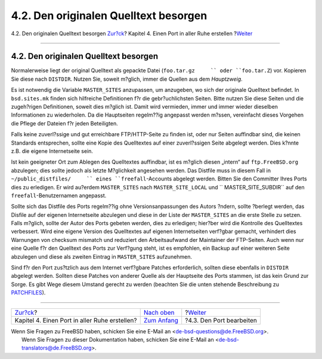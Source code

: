 ======================================
4.2. Den originalen Quelltext besorgen
======================================

.. raw:: html

   <div class="navheader">

4.2. Den originalen Quelltext besorgen
`Zur?ck <slow.html>`__?
Kapitel 4. Einen Port in aller Ruhe erstellen
?\ `Weiter <slow-modifying.html>`__

--------------

.. raw:: html

   </div>

.. raw:: html

   <div class="sect1">

.. raw:: html

   <div class="titlepage" xmlns="">

.. raw:: html

   <div>

.. raw:: html

   <div>

4.2. Den originalen Quelltext besorgen
--------------------------------------

.. raw:: html

   </div>

.. raw:: html

   </div>

.. raw:: html

   </div>

Normalerweise liegt der original Quelltext als gepackte Datei
(``foo.tar.gz     `` oder ``foo.tar.Z``) vor. Kopieren Sie diese nach
``DISTDIR``. Nutzen Sie, soweit m?glich, immer die Quellen aus dem
*Hauptzweig*.

Es ist notwendig die Variable ``MASTER_SITES`` anzupassen, um anzugeben,
wo sich der originale Quelltext befindet. In ``bsd.sites.mk`` finden
sich hilfreiche Definitionen f?r die gebr?uchlichsten Seiten. Bitte
nutzen Sie diese Seiten und die zugeh?rigen Definitionen, soweit dies
m?glich ist. Damit wird vermieden, immer und immer wieder dieselben
Informationen zu wiederholen. Da die Hauptseiten regelm??ig angepasst
werden m?ssen, vereinfacht dieses Vorgehen die Pflege der Dateien f?r
jeden Beteiligten.

Falls keine zuverl?ssige und gut erreichbare FTP/HTTP-Seite zu finden
ist, oder nur Seiten auffindbar sind, die keinen Standards entsprechen,
sollte eine Kopie des Quelltextes auf einer zuverl?ssigen Seite abgelegt
werden. Dies k?nnte z.B. die eigene Internetseite sein.

Ist kein geeigneter Ort zum Ablegen des Quelltextes auffindbar, ist es
m?glich diesen „intern“ auf ``ftp.FreeBSD.org`` abzulegen; dies sollte
jedoch als letzte M?glichkeit angesehen werden. Das Distfile muss in
diesem Fall in ``~/public_distfiles/     `` eines ``freefall``-Accounts
abgelegt werden. Bitten Sie den Committer Ihres Ports dies zu erledigen.
Er wird au?erdem ``MASTER_SITES`` nach ``MASTER_SITE_LOCAL`` und
``     MASTER_SITE_SUBDIR`` auf den ``freefall``-Benutzernamen
angepasst.

Sollte sich das Distfile des Ports regelm??ig ohne Versionsanpassungen
des Autors ?ndern, sollte ?berlegt werden, das Disfile auf der eigenen
Internetseite abzulegen und diese in der Liste der ``MASTER_SITES`` an
die erste Stelle zu setzen. Falls m?glich, sollte der Autor des Ports
gebeten werden, dies zu erledigen; hier?ber wird die Kontrolle des
Quelltextes verbessert. Wird eine eigene Version des Quelltextes auf
eigenen Internetseiten verf?gbar gemacht, verhindert dies Warnungen von
checksum mismatch und reduziert den Arbeitsaufwand der Maintainer der
FTP-Seiten. Auch wenn nur eine Quelle f?r den Quelltext des Ports zur
Verf?gung steht, ist es empfohlen, ein Backup auf einer weiteren Seite
abzulegen und diese als zweiten Eintrag in ``MASTER_SITES`` aufzunehmen.

Sind f?r den Port zus?tzlich aus dem Internet verf?gbare Patches
erforderlich, sollten diese ebenfalls in ``DISTDIR`` abgelegt werden.
Sollten diese Patches von anderer Quelle als der Hauptseite des Ports
stammen, ist das kein Grund zur Sorge. Es gibt Wege diesem Umstand
gerecht zu werden (beachten Sie die unten stehende Beschreibung zu
`PATCHFILES <makefile-distfiles.html#porting-patchfiles>`__).

.. raw:: html

   </div>

.. raw:: html

   <div class="navfooter">

--------------

+--------------------------------------------------+-------------------------------+---------------------------------------+
| `Zur?ck <slow.html>`__?                          | `Nach oben <slow.html>`__     | ?\ `Weiter <slow-modifying.html>`__   |
+--------------------------------------------------+-------------------------------+---------------------------------------+
| Kapitel 4. Einen Port in aller Ruhe erstellen?   | `Zum Anfang <index.html>`__   | ?4.3. Den Port bearbeiten             |
+--------------------------------------------------+-------------------------------+---------------------------------------+

.. raw:: html

   </div>

| Wenn Sie Fragen zu FreeBSD haben, schicken Sie eine E-Mail an
  <de-bsd-questions@de.FreeBSD.org\ >.
|  Wenn Sie Fragen zu dieser Dokumentation haben, schicken Sie eine
  E-Mail an <de-bsd-translators@de.FreeBSD.org\ >.
